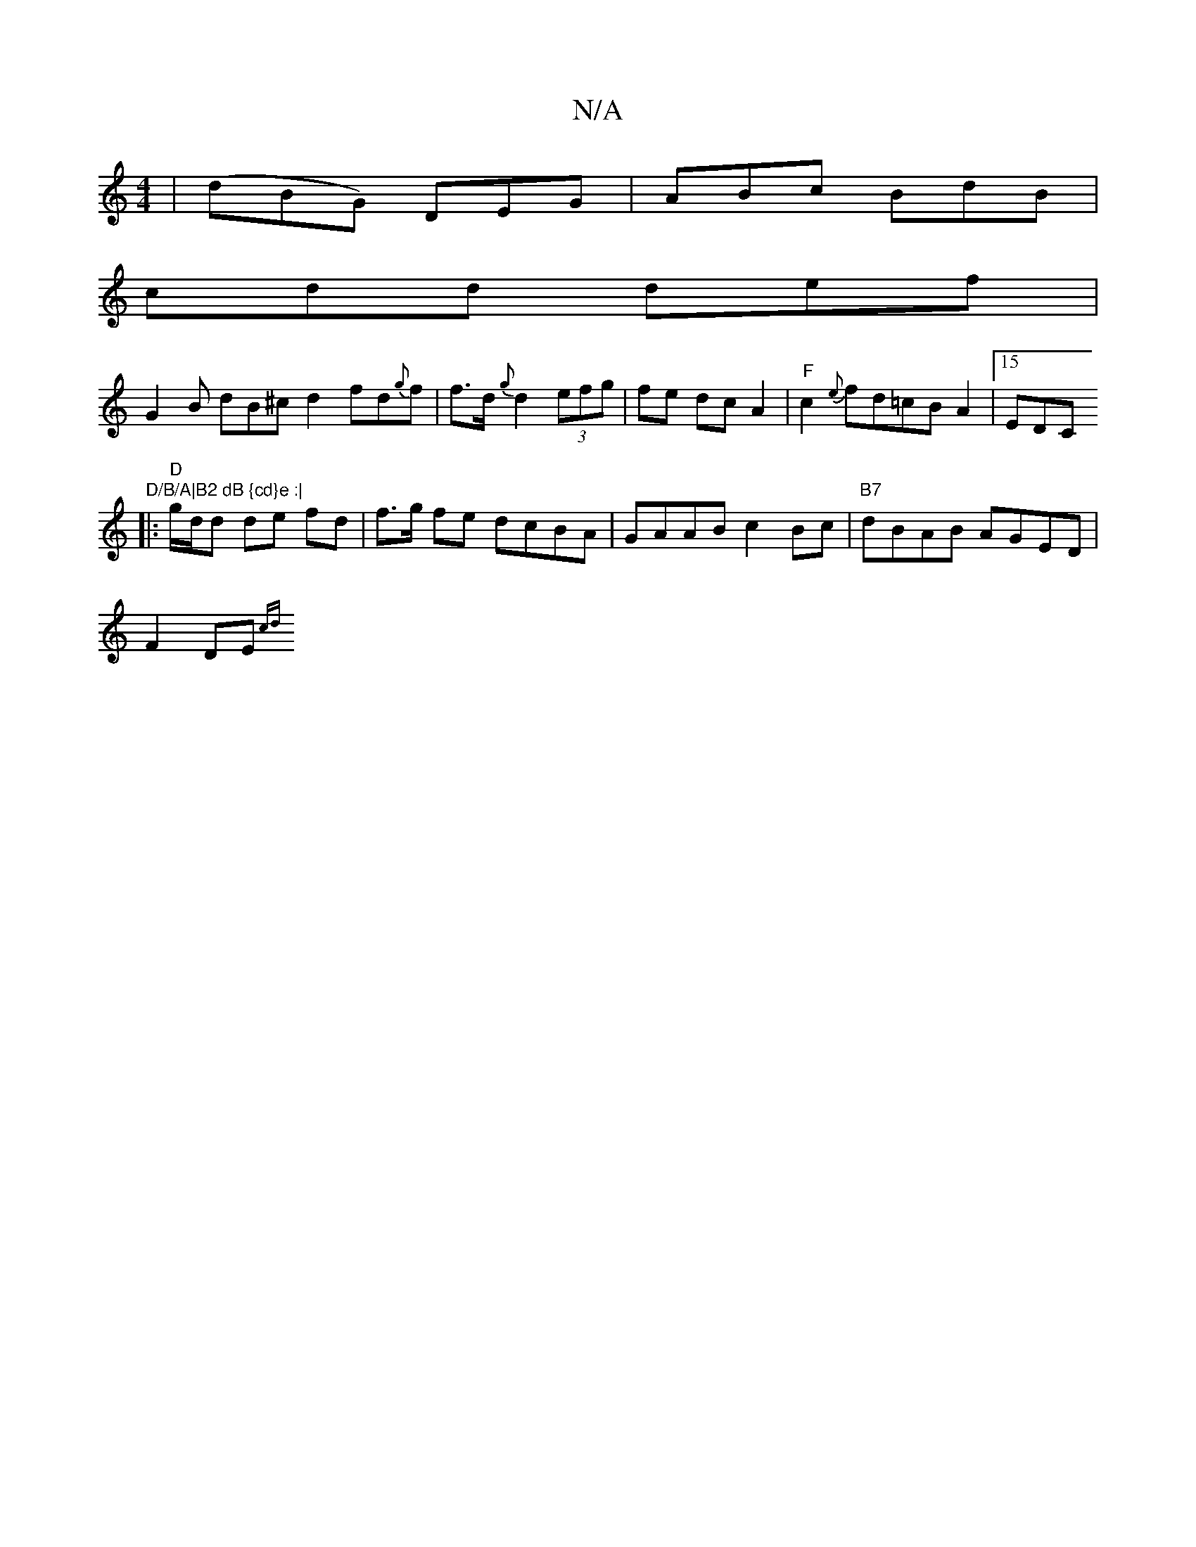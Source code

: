 X:1
T:N/A
M:4/4
R:N/A
K:Cmajor
| (dBG) DEG |ABc BdB |
cdd def | 
G2 B dB^c d2 fd{g}f | f>d {g}d2(3efg | fe dc A2 | "F"c2 {e}fd=cBA2| [15 EDC"D/B/A|B2 dB {cd}e :|
|: "D"g/d/d de fd|f>g fe dcBA|GAAB c2Bc|"B7"dBAB AGED |
F2 DE "G"{cd}